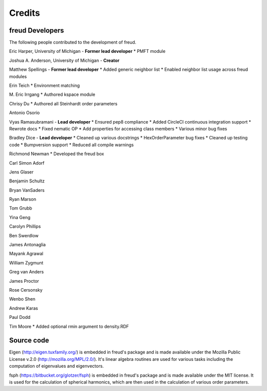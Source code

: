 Credits
=======

freud Developers
----------------

The following people contributed to the development of freud.

Eric Harper, University of Michigan - **Former lead developer**
* PMFT module

Joshua A. Anderson, University of Michigan - **Creator**

Matthew Spellings - **Former lead developer**
* Added generic neighbor list
* Enabled neighbor list usage across freud modules

Erin Teich
* Environment matching

M. Eric Irrgang
* Authored kspace module

Chrisy Du
* Authored all Steinhardt order parameters

Antonio Osorio

Vyas Ramasubramani - **Lead developer**
* Ensured pep8 compliance
* Added CircleCI continuous integration support
* Rewrote docs
* Fixed nematic OP
* Add properties for accessing class members
* Various minor bug fixes

Bradley Dice - **Lead developer**
* Cleaned up various docstrings
* HexOrderParameter bug fixes
* Cleaned up testing code
* Bumpversion support
* Reduced all compile warnings

Richmond Newman
* Developed the freud box

Carl Simon Adorf

Jens Glaser

Benjamin Schultz

Bryan VanSaders

Ryan Marson

Tom Grubb

Yina Geng

Carolyn Phillips

Ben Swerdlow

James Antonaglia

Mayank Agrawal

William Zygmunt

Greg van Anders

James Proctor

Rose Cersonsky

Wenbo Shen

Andrew Karas

Paul Dodd

Tim Moore
* Added optional rmin argument to density.RDF

Source code
-----------

Eigen (http://eigen.tuxfamily.org/) is embedded in freud's package and is
made available under the Mozilla Public License v.2.0
(http://mozilla.org/MPL/2.0/). It's linear algebra routines are used for
various tasks including the computation of eigenvalues and eigenvectors.

fsph (https://bitbucket.org/glotzer/fsph) is embedded in freud's package
and is made available under the MIT license. It is used for the calculation
of spherical harmonics, which are then used in the calculation of various
order parameters.
